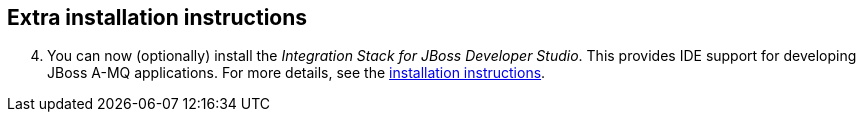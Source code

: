 :awestruct-layout: product-get-started

## Extra installation instructions

[start=4]
. You can now (optionally) install the _Integration Stack for JBoss Developer Studio_. This provides IDE support for developing JBoss A-MQ applications. For more details, see the link:../../devstudio/get-started/#ExtraSection[installation instructions].

